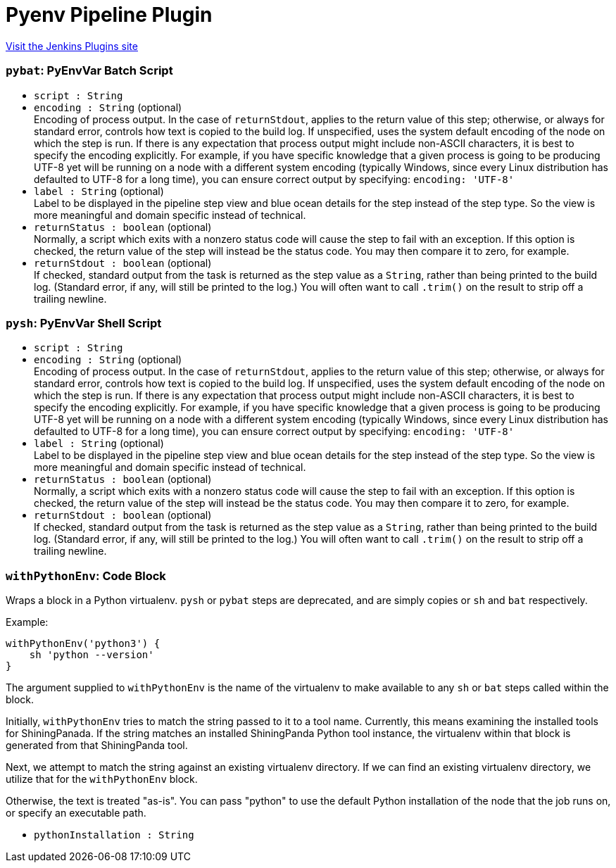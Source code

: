 = Pyenv Pipeline Plugin
:page-layout: pipelinesteps

:notitle:
:description:
:author:
:email: jenkinsci-users@googlegroups.com
:sectanchors:
:toc: left
:compat-mode!:


++++
<a href="https://plugins.jenkins.io/pyenv-pipeline">Visit the Jenkins Plugins site</a>
++++


=== `pybat`: PyEnvVar Batch Script
++++
<ul><li><code>script : String</code>
</li>
<li><code>encoding : String</code> (optional)
<div><div>
 Encoding of process output. In the case of <code>returnStdout</code>, applies to the return value of this step; otherwise, or always for standard error, controls how text is copied to the build log. If unspecified, uses the system default encoding of the node on which the step is run. If there is any expectation that process output might include non-ASCII characters, it is best to specify the encoding explicitly. For example, if you have specific knowledge that a given process is going to be producing UTF-8 yet will be running on a node with a different system encoding (typically Windows, since every Linux distribution has defaulted to UTF-8 for a long time), you can ensure correct output by specifying: <code>encoding: 'UTF-8'</code>
</div></div>

</li>
<li><code>label : String</code> (optional)
<div><div>
 Label to be displayed in the pipeline step view and blue ocean details for the step instead of the step type. So the view is more meaningful and domain specific instead of technical.
</div></div>

</li>
<li><code>returnStatus : boolean</code> (optional)
<div><div>
 Normally, a script which exits with a nonzero status code will cause the step to fail with an exception. If this option is checked, the return value of the step will instead be the status code. You may then compare it to zero, for example.
</div></div>

</li>
<li><code>returnStdout : boolean</code> (optional)
<div><div>
 If checked, standard output from the task is returned as the step value as a <code>String</code>, rather than being printed to the build log. (Standard error, if any, will still be printed to the log.) You will often want to call <code>.trim()</code> on the result to strip off a trailing newline.
</div></div>

</li>
</ul>


++++
=== `pysh`: PyEnvVar Shell Script
++++
<ul><li><code>script : String</code>
</li>
<li><code>encoding : String</code> (optional)
<div><div>
 Encoding of process output. In the case of <code>returnStdout</code>, applies to the return value of this step; otherwise, or always for standard error, controls how text is copied to the build log. If unspecified, uses the system default encoding of the node on which the step is run. If there is any expectation that process output might include non-ASCII characters, it is best to specify the encoding explicitly. For example, if you have specific knowledge that a given process is going to be producing UTF-8 yet will be running on a node with a different system encoding (typically Windows, since every Linux distribution has defaulted to UTF-8 for a long time), you can ensure correct output by specifying: <code>encoding: 'UTF-8'</code>
</div></div>

</li>
<li><code>label : String</code> (optional)
<div><div>
 Label to be displayed in the pipeline step view and blue ocean details for the step instead of the step type. So the view is more meaningful and domain specific instead of technical.
</div></div>

</li>
<li><code>returnStatus : boolean</code> (optional)
<div><div>
 Normally, a script which exits with a nonzero status code will cause the step to fail with an exception. If this option is checked, the return value of the step will instead be the status code. You may then compare it to zero, for example.
</div></div>

</li>
<li><code>returnStdout : boolean</code> (optional)
<div><div>
 If checked, standard output from the task is returned as the step value as a <code>String</code>, rather than being printed to the build log. (Standard error, if any, will still be printed to the log.) You will often want to call <code>.trim()</code> on the result to strip off a trailing newline.
</div></div>

</li>
</ul>


++++
=== `withPythonEnv`: Code Block
++++
<div><p>Wraps a block in a Python virtualenv. <code>pysh</code> or <code>pybat</code> steps are deprecated, and are simply copies or <code>sh</code> and <code>bat</code> respectively.</p>
<p>Example:</p>
<pre><code>withPythonEnv('python3') {
    sh 'python --version'
}</code></pre>
<p>The argument supplied to <code>withPythonEnv</code> is the name of the virtualenv to make available to any <code>sh</code> or <code>bat</code> steps called within the block.</p>
<p>Initially, <code>withPythonEnv</code> tries to match the string passed to it to a tool name. Currently, this means examining the installed tools for ShiningPanada. If the string matches an installed ShiningPanda Python tool instance, the virtualenv within that block is generated from that ShiningPanda tool.</p>
<p>Next, we attempt to match the string against an existing virtualenv directory. If we can find an existing virtualenv directory, we utilize that for the <code>withPythonEnv</code> block.</p>
<p>Otherwise, the text is treated "as-is". You can pass "python" to use the default Python installation of the node that the job runs on, or specify an executable path.</p></div>
<ul><li><code>pythonInstallation : String</code>
</li>
</ul>


++++
